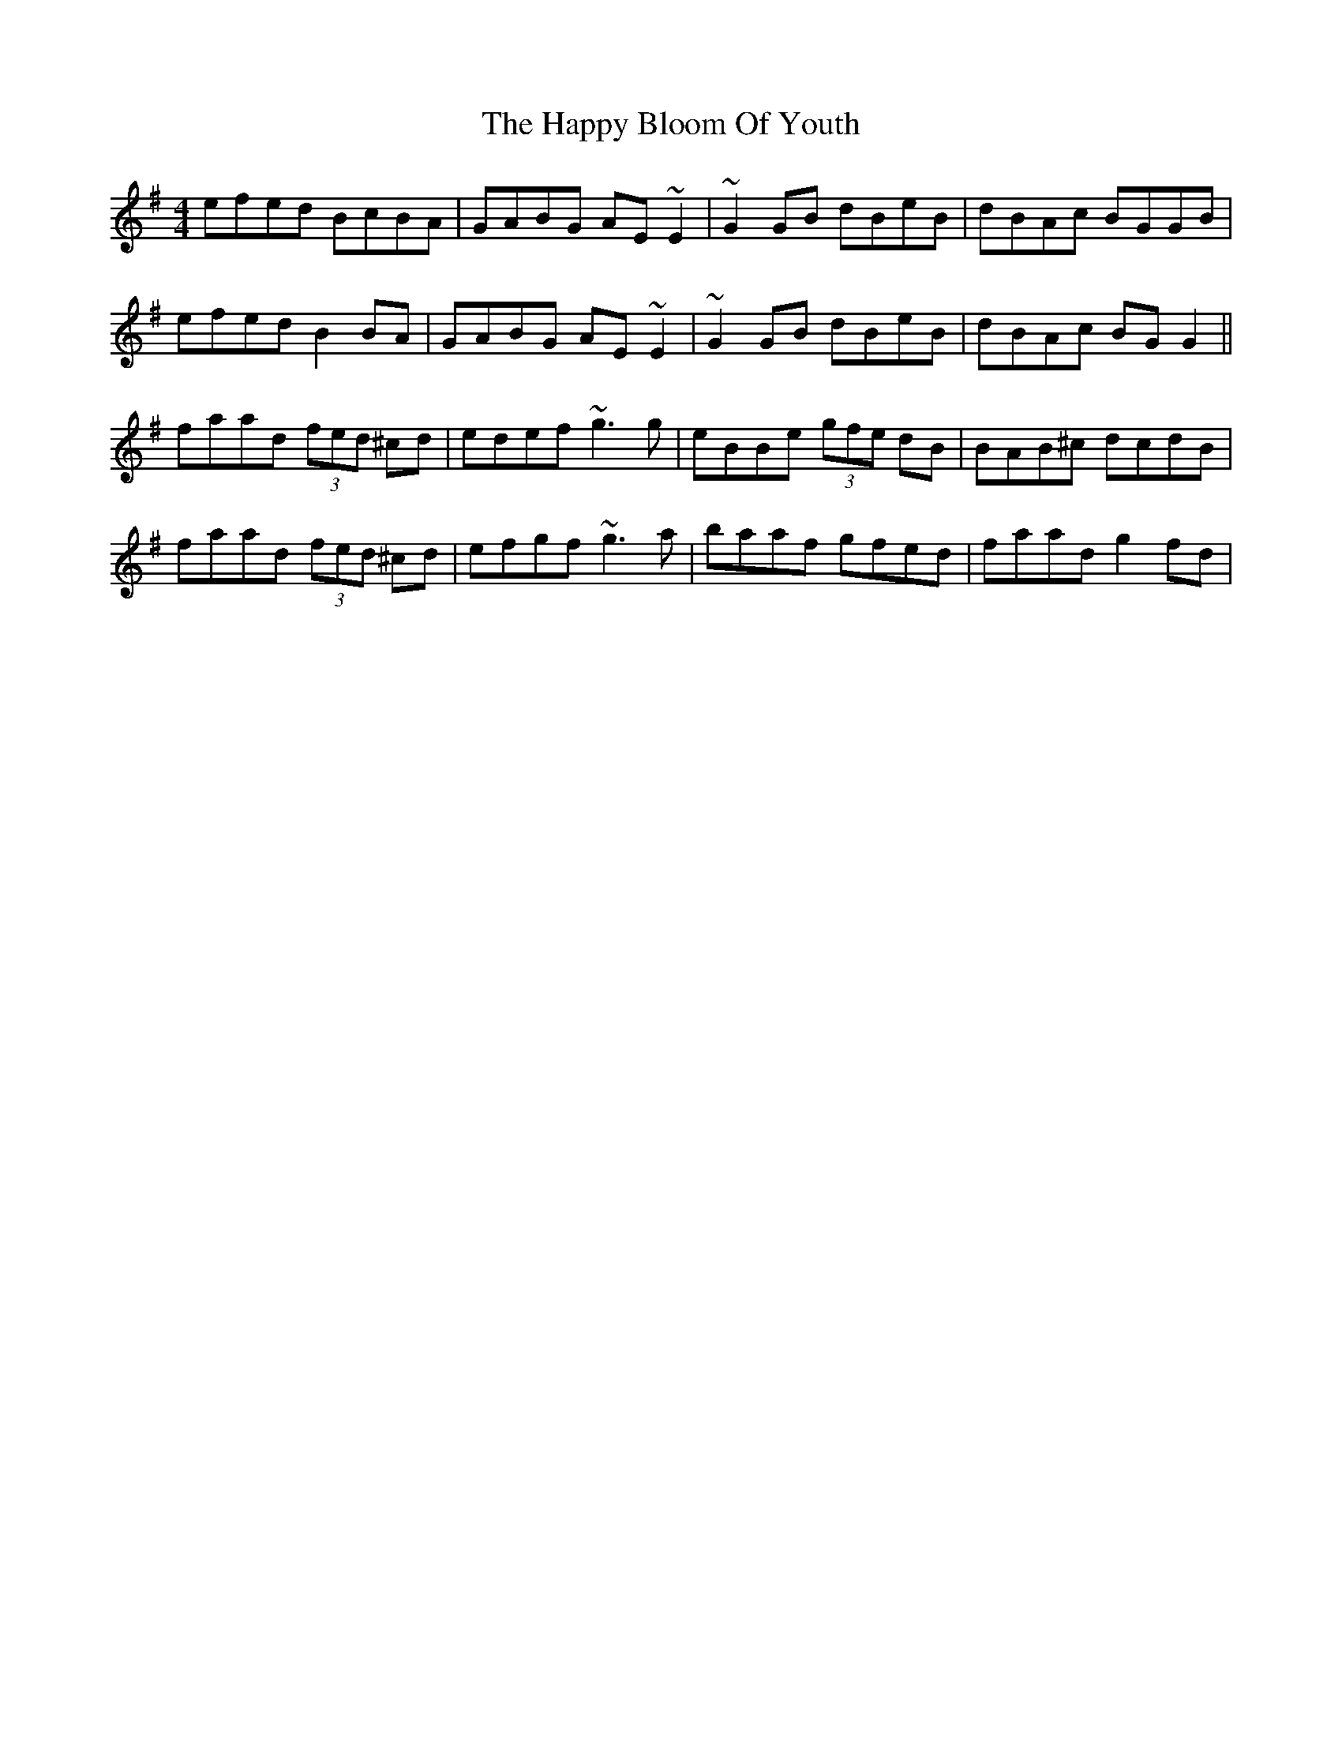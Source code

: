 X: 16685
T: Happy Bloom Of Youth, The
R: reel
M: 4/4
K: Gmajor
efed BcBA|GABG AE~E2|~G2GB dBeB|dBAc BGGB|
efed B2BA|GABG AE~E2|~G2GB dBeB|dBAc BGG2||
faad (3fed ^cd|edef ~g3g|eBBe (3gfe dB|BAB^c dcdB|
faad (3fed ^cd|efgf ~g3a|baaf gfed|faad g2fd|


